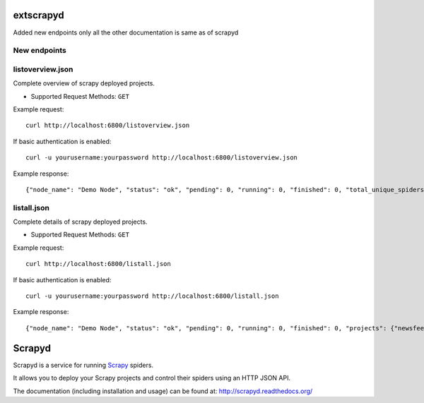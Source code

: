 ======
extscrapyd
======

Added new endpoints only all the other documentation is same as of scrapyd

New endpoints
--------------

listoverview.json
-----------------

Complete overview of scrapy deployed projects.

* Supported Request Methods: ``GET``

Example request::

    curl http://localhost:6800/listoverview.json

If basic authentication is enabled::

    curl -u yourusername:yourpassword http://localhost:6800/listoverview.json

Example response::

    {"node_name": "Demo Node", "status": "ok", "pending": 0, "running": 0, "finished": 0, "total_unique_spiders": 1, "projects": {"newsfeed": [{"versions_count": 2, "versions": ["0_1_0", "0_1_1"], "unq_spiders_count": 1, "unq_spiders": ["defensefeed"]}], "default": [{"versions_count": 0, "versions": [], "unq_spiders_count": 0, "unq_spiders": []}]}}


listall.json
-----------------

Complete details of scrapy deployed projects.

* Supported Request Methods: ``GET``

Example request::

    curl http://localhost:6800/listall.json

If basic authentication is enabled::

    curl -u yourusername:yourpassword http://localhost:6800/listall.json

Example response::

    {"node_name": "Demo Node", "status": "ok", "pending": 0, "running": 0, "finished": 0, "projects": {"newsfeed": [{"id": "0_1_0", "spiders": ["defensefeed"]}, {"id": "0_1_1", "spiders": ["defensefeed"]}], "default": []}}




=======
Scrapyd
=======
|PyPI Version| |Build Status| |Coverage Status| |Python Version| |Pypi Downloads|

Scrapyd is a service for running `Scrapy`_ spiders.

It allows you to deploy your Scrapy projects and control their spiders using an
HTTP JSON API.

The documentation (including installation and usage) can be found at:
http://scrapyd.readthedocs.org/


.. |PyPI Version| image:: https://img.shields.io/pypi/v/scrapyd.svg
   :target: https://pypi.org/project/scrapyd/
.. |Build Status| image:: https://github.com/scrapy/scrapyd/workflows/Tests/badge.svg
.. |Coverage Status| image:: https://codecov.io/gh/scrapy/scrapyd/branch/master/graph/badge.svg
   :target: https://codecov.io/gh/scrapy/scrapyd
.. |Python Version| image:: https://img.shields.io/pypi/pyversions/scrapyd.svg
   :target: https://pypi.org/project/scrapyd/
.. |Pypi Downloads| image:: https://img.shields.io/pypi/dm/scrapyd.svg
   :target: https://pypi.python.org/pypi/scrapyd/
.. _Scrapy: https://github.com/scrapy/scrapy
